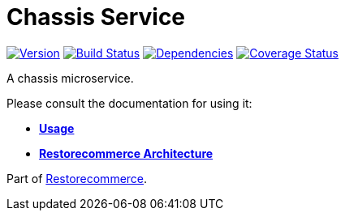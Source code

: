 = Chassis Service

https://www.npmjs.com/package/@restorecommerce/chassis-srv[image:https://img.shields.io/npm/v/@restorecommerce/chassis-srv.svg?style=flat-square[Version]]
https://github.com/restorecommerce/chassis-srv/actions/workflows/build.yaml[image:https://img.shields.io/github/actions/workflow/status/restorecommerce/chassis-srv/build.yaml?style=flat-square[Build Status]]
https://depfu.com/repos/github/restorecommerce/chassis-srv?branch=master[image:https://img.shields.io/depfu/dependencies/github/restorecommerce/chassis-srv?style=flat-square[Dependencies]]
https://coveralls.io/github/restorecommerce/chassis-srv?branch=master[image:https://img.shields.io/coveralls/github/restorecommerce/chassis-srv/master.svg?style=flat-square[Coverage Status]]

A chassis microservice.

Please consult the documentation for using it:

- *link:https://docs.restorecommerce.io/chassis-srv/index.html[Usage]*
- *link:https://docs.restorecommerce.io/architecture/index.html[Restorecommerce Architecture]*

Part of link:https://github.com/restorecommerce[Restorecommerce].
